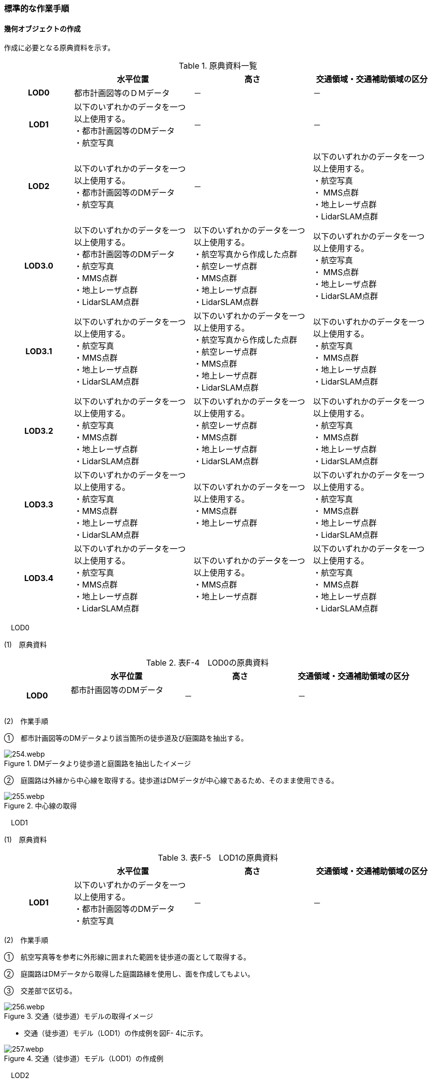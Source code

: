 [[tocF_03]]
=== 標準的な作業手順

[[]]
==== 幾何オブジェクトの作成

作成に必要となる原典資料を示す。

[cols="4,7,7,7"]
.原典資料一覧
|===
h| h| 水平位置 h| 高さ h| 交通領域・交通補助領域の区分
h| LOD0 | 都市計画図等のＤＭデータ | － | －
h| LOD1
a| 以下のいずれかのデータを一つ以上使用する。 +
・都市計画図等のDMデータ +
・航空写真
| －
| －

h| LOD2
a| 以下のいずれかのデータを一つ以上使用する。 +
・都市計画図等のDMデータ +
・航空写真
| －
a| 以下のいずれかのデータを一つ以上使用する。 +
・航空写真 +
・ MMS点群 +
・地上レーザ点群 +
・LidarSLAM点群

h| LOD3.0
a| 以下のいずれかのデータを一つ以上使用する。 +
・都市計画図等のDMデータ +
・航空写真 +
・MMS点群 +
・地上レーザ点群 +
・LidarSLAM点群
a| 以下のいずれかのデータを一つ以上使用する。 +
・航空写真から作成した点群 +
・航空レーザ点群 +
・MMS点群 +
・地上レーザ点群 +
・LidarSLAM点群
a| 以下のいずれかのデータを一つ以上使用する。 +
・航空写真 +
・ MMS点群 +
・地上レーザ点群 +
・LidarSLAM点群

h| LOD3.1
a| 以下のいずれかのデータを一つ以上使用する。 +
・航空写真 +
・MMS点群 +
・地上レーザ点群 +
・LidarSLAM点群
a| 以下のいずれかのデータを一つ以上使用する。 +
・航空写真から作成した点群 +
・航空レーザ点群 +
・MMS点群 +
・地上レーザ点群 +
・LidarSLAM点群
a| 以下のいずれかのデータを一つ以上使用する。 +
・航空写真 +
・ MMS点群 +
・地上レーザ点群 +
・LidarSLAM点群

h| LOD3.2
a| 以下のいずれかのデータを一つ以上使用する。 +
・航空写真 +
・MMS点群 +
・地上レーザ点群 +
・LidarSLAM点群
a| 以下のいずれかのデータを一つ以上使用する。 +
・航空レーザ点群 +
・MMS点群 +
・地上レーザ点群 +
・LidarSLAM点群
a| 以下のいずれかのデータを一つ以上使用する。 +
・航空写真 +
・ MMS点群 +
・地上レーザ点群 +
・LidarSLAM点群

h| LOD3.3
a| 以下のいずれかのデータを一つ以上使用する。 +
・航空写真 +
・MMS点群 +
・地上レーザ点群 +
・LidarSLAM点群
a| 以下のいずれかのデータを一つ以上使用する。 +
・MMS点群 +
・地上レーザ点群
a| 以下のいずれかのデータを一つ以上使用する。 +
・航空写真 +
・ MMS点群 +
・地上レーザ点群 +
・LidarSLAM点群

h| LOD3.4
a| 以下のいずれかのデータを一つ以上使用する。 +
・航空写真 +
・MMS点群 +
・地上レーザ点群 +
・LidarSLAM点群
a| 以下のいずれかのデータを一つ以上使用する。 +
・MMS点群 +
・地上レーザ点群
a| 以下のいずれかのデータを一つ以上使用する。 +
・航空写真 +
・ MMS点群 +
・地上レーザ点群 +
・LidarSLAM点群

|===

　LOD0

(1)　原典資料

[cols="4,7,7,7"]
.表F-4　LOD0の原典資料
|===
h| h| 水平位置 h| 高さ h| 交通領域・交通補助領域の区分
h| LOD0
a| 都市計画図等のDMデータ +
　
| －
| －

|===

(2)　作業手順

➀　都市計画図等のDMデータより該当箇所の徒歩道及び庭園路を抽出する。

image::images/254.webp.png[title="DMデータより徒歩道と庭園路を抽出したイメージ"]

➁　庭園路は外縁から中心線を取得する。徒歩道はDMデータが中心線であるため、そのまま使用できる。

image::images/255.webp.png[title="中心線の取得"]

　LOD1

(1)　原典資料

[cols="4,7,7,7"]
.表F-5　LOD1の原典資料
|===
h| h| 水平位置 h| 高さ h| 交通領域・交通補助領域の区分
h| LOD1
a| 以下のいずれかのデータを一つ以上使用する。 +
・都市計画図等のDMデータ +
・航空写真
| －
| －

|===

(2)　作業手順

➀　航空写真等を参考に外形線に囲まれた範囲を徒歩道の面として取得する。

➁　庭園路はDMデータから取得した庭園路縁を使用し、面を作成してもよい。

➂　交差部で区切る。

image::images/256.webp.png[title="交通（徒歩道）モデルの取得イメージ"]

[none]
** 交通（徒歩道）モデル（LOD1）の作成例を図F- 4に示す。

image::images/257.webp.png[title="交通（徒歩道）モデル（LOD1）の作成例"]

　LOD2

(1)　原典資料

[cols="4,7,7,7"]
.表F-6　LOD2の原典資料
|===
h| h| 水平位置 h| 高さ h| 交通領域・交通補助領域の区分
h| LOD2
a| 以下のいずれかのデータを一つ以上使用する。 +
・都市計画図等のDMデータ +
・航空写真
| －
a| 以下のいずれかのデータを一つ以上使用する。 +
・航空写真 +
・ MMS点群 +
・地上レーザ点群 +
・LidarSLAM点群

|===

(2)　作業手順

➀　航空写真又は点群データを参考に、交通（徒歩道）モデル（LOD1）を車道、車道交差部、歩道部及び島に区分する（図F- 5）。

➁　歩道及び車道の区分が島又は路面標示により示されていない場合は、歩道部として取得する。

➂　➁までに取得した面の高さは0とする。

交通（徒歩道）モデル（LOD2）の作成例を図F- 5及び図F- 6に示す。

image::images/258.webp.png[title="交通（徒歩道）モデル（LOD2）の車道交差部の例"]

図F5及び図F-6では、車道交差部が存在しないため交差部の区切りはあるが歩道部となる。

image::images/259.webp.png[title="交通（徒歩道）モデル（LOD2）の作成例"]

　LOD3.0

(1)　原典資料

[cols="4,7,7,7"]
.表F-7　LOD3.0の原典資料
|===
h| h| 水平位置 h| 高さ h| 交通領域・交通補助領域の区分
h| LOD3.0
a| 以下のいずれかのデータを一つ以上使用する。 +
・都市計画図等のDMデータ +
・航空写真 +
・MMS点群 +
・地上レーザ点群 +
・LidarSLAM点群
a| 以下のいずれかのデータを一つ以上使用する。 +
・航空写真から作成した点群 +
・航空レーザ点群 +
・MMS点群 +
・地上レーザ点群 +
・LidarSLAM点群
a| 以下のいずれかのデータを一つ以上使用する。 +
・航空写真 +
・ MMS点群 +
・地上レーザ点群 +
・LidarSLAM点群

|===

(2)　作業手順

[cols="1,99"]
|===
| ➀ | 点群データを参考に、LOD2モデルに高さを付与する。付与する高さは横断方向に一律の高さとする。ただし、傾斜のある道と接する部分は横断方向に高さが一律ではない区間が発生する。

|===

image::images/260.webp.png[title="横断方向が一律ではない区間のイメージ"]

[cols="1,99"]
|===
| ➁ | 階段がある場合は最上段と最下段を結ぶスロープ形状で表現する。

|===

[none]
*** 交通（徒歩道）モデル（LOD3.0）の作成例を図F- 8及び図F- 9に示す。

image::images/261.webp.png[title="交通（徒歩道）モデル（LOD3.0）の作成イメージ"]

image::images/262.webp.png[title="交通（徒歩道）モデル（LOD3.0）の斜めから見た作成イメージ"]

　LOD3.1

(1)　原典資料

[cols="4,7,7,7"]
.表F-8　LOD3.1の原典資料
|===
h| h| 水平位置 h| 高さ h| 交通領域・交通補助領域の区分
h| LOD3.1
a| 以下のいずれかのデータを一つ以上使用する。 +
・航空写真 +
・MMS点群 +
・地上レーザ点群 +
・LidarSLAM点群
a| 以下のいずれかのデータを一つ以上使用する。 +
・航空写真から作成した点群 +
・航空レーザ点群 +
・MMS点群 +
・地上レーザ点群 +
・LidarSLAM点群
a| 以下のいずれかのデータを一つ以上使用する。 +
・航空写真 +
・ MMS点群 +
・地上レーザ点群 +
・LidarSLAM点群

|===

(2)　作業手順

[cols="1,99"]
|===
| ➀ | 　MMS点群から三次元図化により道路縁を新規に取得する。三次元図化はMMS点群を基本とする。 周辺環境によって航空写真から図化できる場合もあるが、道路幅員に数十㎝程度のずれが生じる可能性がある。また航空写真から図化する場合、立体交差部は現地補足が必要となる。

|===

[cols="1,99"]
|===
| ➁ | 　航空写真又は点群データを参考に交差部・道路構造が変化する場所・位置正確度や取得方法が変わる場所で区切る。交差部は停止線の延長で区切り取得する。停止線がない場合は、要件tran-5の説明にある区切り例を参考に区切り取得する。（LOD3.0と同じ区切り位置となる）

|===

[cols="1,99"]
|===
| ➂ | 　LOD2と同様に航空写真又は点群データを参考に車道部、車道交差部、歩道部、島に区分する。

|===

[cols="1,99"]
|===
| ➃ | 　航空写真又は点群データを参考に道路区画線を判読し、車道内の車線を区分する。

|===

[none]
** LOD3.1では、停止線がある場合はtran:Trackを停止線の延長で区切る。これにより、LOD1及びLOD2で作成したtran:Trackの形状と、LOD3.1で作成した面の形状は異なる。しかしながら、LOD3.1で作成した面が、LOD1及びLOD2で作成した面が同一のtran:Trackの幾何オブジェクトだと判断できる場合は、当該LOD1及びLOD2の面を空間属性としてもつtran:Trackの空間属性として作成したLOD3.1の面を扱う（すなわち、当該tran:Trackのtran:lod3MultiSurfaceとする）。

image::images/263.webp.png[title="tran:Trackのインスタンスを統合する場合のイメージ"]

image::images/264.webp.png[title="交通（徒歩道）モデル（LOD3.1）作成イメージ"]

　LOD3.2

(1)　原典資料

[cols="4,7,7,7"]
.表F-9　LOD3.2の原典資料
|===
h| h| 水平位置 h| 高さ h| 交通領域・交通補助領域の区分
h| LOD3.2
a| 以下のいずれかのデータを一つ以上使用する。 +
・航空写真 +
・MMS点群 +
・地上レーザ点群 +
・LidarSLAM点群
a| 以下のいずれかのデータを一つ以上使用する。 +
・航空レーザ点群 +
・MMS点群 +
・地上レーザ点群 +
・LidarSLAM点群
a| 以下のいずれかのデータを一つ以上使用する。 +
・航空写真 +
・ MMS点群 +
・地上レーザ点群 +
・LidarSLAM点群

|===

(2)　作業手順

➀　航空写真や点群データを参考に、交通（徒歩道）モデル（LOD3.1）の徒歩道上の植栽を区分する。

➁　点群データを参考に、高さ15cm以上の段差を表現する。

[none]
** 交通（徒歩道）モデル（LOD3.2）の作成例を図F- 12に示す。

image::images/265.webp.png[title="交通（徒歩道）モデル（LOD3.2）の作成例"]

　LOD3.3

(1)　原典資料

[cols="4,7,7,7"]
.表F-10　LOD3.3の原典資料
|===
h| h| 水平位置 h| 高さ h| 交通領域・交通補助領域の区分
h| LOD3.3
a| 以下のいずれかのデータを一つ以上使用する。 +
・航空写真 +
・MMS点群 +
・地上レーザ点群 +
・LidarSLAM点群
a| 以下のいずれかのデータを一つ以上使用する。 +
・MMS点群 +
・地上レーザ点群
a| 以下のいずれかのデータを一つ以上使用する。 +
・航空写真 +
・ MMS点群 +
・地上レーザ点群 +
・LidarSLAM点群

|===

(2)　作業手順

➀　点群データを参考に、交通（徒歩道）モデル（LOD3.2）に対し2cm以上の段差を表現する。

交通（徒歩道）モデル（LOD3.3）の作成例を図F- 13に示す。

image::images/266.webp.png[title="交通モデル（徒歩道）モデル（LOD3.3）の作成イメージ"]

　LOD3.4

(1)　原典資料

[cols="4,7,7,7"]
.表F-11　LOD3.4の原典資料
|===
h| h| 水平位置 h| 高さ h| 交通領域・交通補助領域の区分
h| LOD3.4
a| 以下のいずれかのデータを一つ以上使用する。 +
・航空写真 +
・MMS点群 +
・地上レーザ点群 +
・LidarSLAM点群
a| 以下のいずれかのデータを一つ以上使用する。 +
・MMS点群 +
・地上レーザ点群
a| 以下のいずれかのデータを一つ以上使用する。 +
・航空写真 +
・ MMS点群 +
・地上レーザ点群 +
・LidarSLAM点群

|===

(2)　作業手順

➀　LOD3.3モデルから、ユースケースに応じて区分を細分化する。

交通（徒歩道）モデル（LOD3.4）の作成例を図F- 13に示す。この例では、駐輪区画を区分している

image::images/267.webp.png[title="交通モデル（徒歩道）モデル（LOD3.4）の作成イメージ"]

